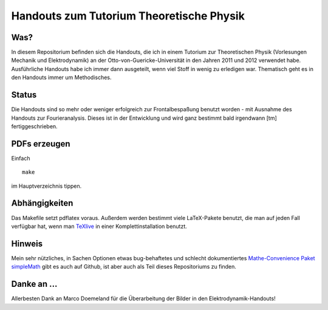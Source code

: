 Handouts zum Tutorium Theoretische Physik
=========================================

Was?
----

In diesem Repositorium befinden sich die Handouts, die ich in einem Tutorium
zur Theoretischen Physik (Vorlesungen Mechanik und Elektrodynamik) an der
Otto-von-Guericke-Universität in den Jahren 2011 und 2012 verwendet habe.
Ausführliche Handouts habe ich immer dann ausgeteilt, wenn viel Stoff in
wenig zu erledigen war. Thematisch geht es in den Handouts immer um
Methodisches.

Status
------

Die Handouts sind so mehr oder weniger erfolgreich zur Frontalbespaßung
benutzt worden - mit Ausnahme des Handouts zur Fourieranalysis. Dieses ist
in der Entwicklung und wird ganz bestimmt bald irgendwann [tm]
fertiggeschrieben.

PDFs erzeugen
-------------

Einfach

::

  make

im Hauptverzeichnis tippen.

Abhängigkeiten
--------------

Das Makefile setzt pdflatex voraus. Außerdem werden bestimmt viele
LaTeX-Pakete benutzt, die man auf jeden Fall verfügbar hat, wenn man TeXlive_
in einer Komplettinstallation benutzt.

.. _TeXlive: http://www.tug.org/texlive/

Hinweis
-------

Mein sehr nützliches, in Sachen Optionen etwas bug-behaftetes und schlecht
dokumentiertes `Mathe-Convenience Paket simpleMath
<https://github.com/aeberspaecher/simpleMath>`_ gibt es auch auf Github, ist
aber auch als Teil dieses Repositoriums zu finden.

Danke an ...
------------

Allerbesten Dank an Marco Doemeland für die Überarbeitung der Bilder in den
Elektrodynamik-Handouts!
